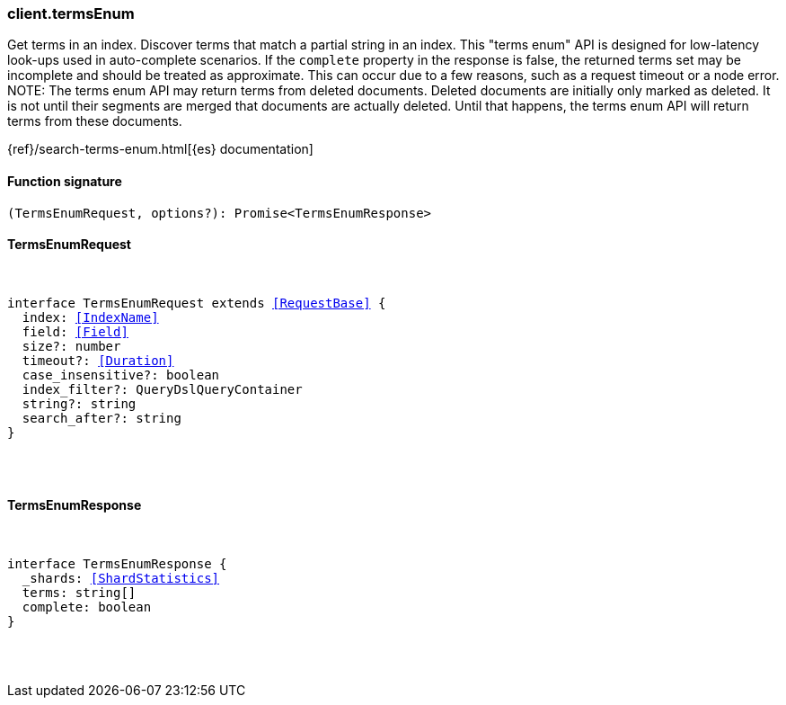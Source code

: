 [[reference-terms_enum]]

////////
===========================================================================================================================
||                                                                                                                       ||
||                                                                                                                       ||
||                                                                                                                       ||
||        ██████╗ ███████╗ █████╗ ██████╗ ███╗   ███╗███████╗                                                            ||
||        ██╔══██╗██╔════╝██╔══██╗██╔══██╗████╗ ████║██╔════╝                                                            ||
||        ██████╔╝█████╗  ███████║██║  ██║██╔████╔██║█████╗                                                              ||
||        ██╔══██╗██╔══╝  ██╔══██║██║  ██║██║╚██╔╝██║██╔══╝                                                              ||
||        ██║  ██║███████╗██║  ██║██████╔╝██║ ╚═╝ ██║███████╗                                                            ||
||        ╚═╝  ╚═╝╚══════╝╚═╝  ╚═╝╚═════╝ ╚═╝     ╚═╝╚══════╝                                                            ||
||                                                                                                                       ||
||                                                                                                                       ||
||    This file is autogenerated, DO NOT send pull requests that changes this file directly.                             ||
||    You should update the script that does the generation, which can be found in:                                      ||
||    https://github.com/elastic/elastic-client-generator-js                                                             ||
||                                                                                                                       ||
||    You can run the script with the following command:                                                                 ||
||       npm run elasticsearch -- --version <version>                                                                    ||
||                                                                                                                       ||
||                                                                                                                       ||
||                                                                                                                       ||
===========================================================================================================================
////////

[discrete]
=== client.termsEnum

Get terms in an index. Discover terms that match a partial string in an index. This "terms enum" API is designed for low-latency look-ups used in auto-complete scenarios. If the `complete` property in the response is false, the returned terms set may be incomplete and should be treated as approximate. This can occur due to a few reasons, such as a request timeout or a node error. NOTE: The terms enum API may return terms from deleted documents. Deleted documents are initially only marked as deleted. It is not until their segments are merged that documents are actually deleted. Until that happens, the terms enum API will return terms from these documents.

{ref}/search-terms-enum.html[{es} documentation]

[discrete]
==== Function signature

[source,ts]
----
(TermsEnumRequest, options?): Promise<TermsEnumResponse>
----

[discrete]
==== TermsEnumRequest

[pass]
++++
<pre>
++++
interface TermsEnumRequest extends <<RequestBase>> {
  index: <<IndexName>>
  field: <<Field>>
  size?: number
  timeout?: <<Duration>>
  case_insensitive?: boolean
  index_filter?: QueryDslQueryContainer
  string?: string
  search_after?: string
}

[pass]
++++
</pre>
++++
[discrete]
==== TermsEnumResponse

[pass]
++++
<pre>
++++
interface TermsEnumResponse {
  _shards: <<ShardStatistics>>
  terms: string[]
  complete: boolean
}

[pass]
++++
</pre>
++++
